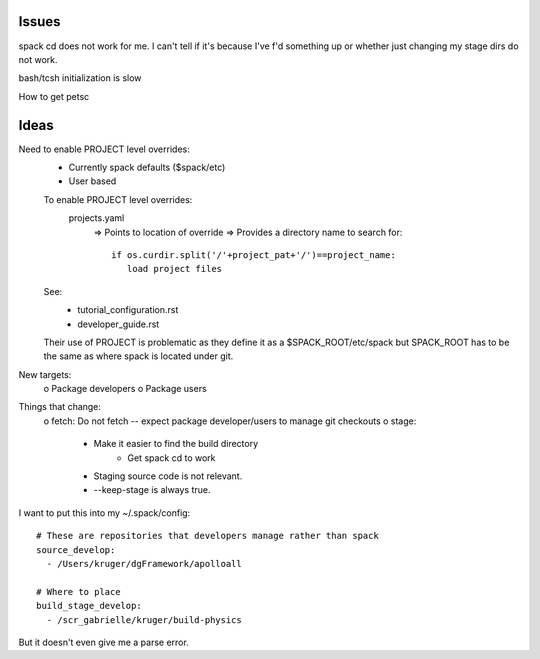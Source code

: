

Issues
======

spack cd does not work for me.  I can't tell if it's because I've f'd something
up or whether just changing my stage dirs do not work.

bash/tcsh initialization is slow

How to get petsc


Ideas
=====

Need to enable PROJECT level overrides:
  - Currently spack defaults ($spack/etc)
  - User based

  To enable PROJECT level overrides:
    projects.yaml
       => Points to location of override
       => Provides a directory name to search for::

           if os.curdir.split('/'+project_pat+'/')==project_name: 
              load project files

  See: 
     - tutorial_configuration.rst
     - developer_guide.rst
  Their use of PROJECT is problematic as they define it as a
  $SPACK_ROOT/etc/spack
  but SPACK_ROOT has to be the same as where spack is located under git.

New targets:
   o Package developers
   o Package users


Things that change:
   o fetch: Do not fetch -- expect package developer/users to manage git checkouts
   o stage: 
       + Make it easier to find the build directory
          - Get spack cd to work
       + Staging source code is not relevant.  
       + --keep-stage is always true.  

I want to put this into my ~/.spack/config::

  # These are repositories that developers manage rather than spack
  source_develop: 
    - /Users/kruger/dgFramework/apolloall

  # Where to place 
  build_stage_develop:
    - /scr_gabrielle/kruger/build-physics

But it doesn't even give me a parse error.


